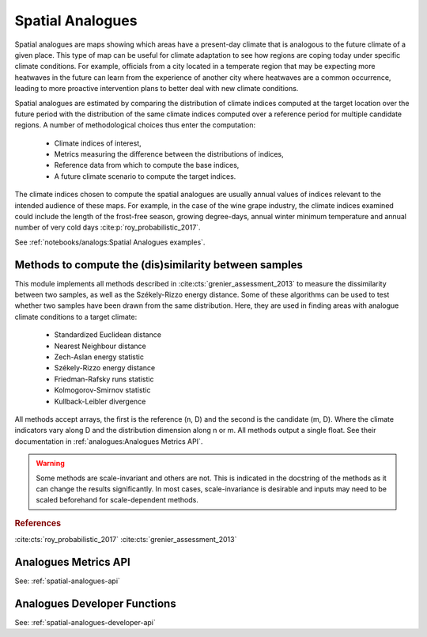 Spatial Analogues
=================

Spatial analogues are maps showing which areas have a present-day climate that is analogous to the future climate of a
given place. This type of map can be useful for climate adaptation to see how regions are coping today under
specific climate conditions. For example, officials from a city located in a temperate region that may be expecting more
heatwaves in the future can learn from the experience of another city where heatwaves are a common occurrence,
leading to more proactive intervention plans to better deal with new climate conditions.

Spatial analogues are estimated by comparing the distribution of climate indices computed at the target location over
the future period with the distribution of the same climate indices computed over a reference period for multiple
candidate regions. A number of methodological choices thus enter the computation:

    - Climate indices of interest,
    - Metrics measuring the difference between the distributions of indices,
    - Reference data from which to compute the base indices,
    - A future climate scenario to compute the target indices.

The climate indices chosen to compute the spatial analogues are usually annual values of indices relevant to the
intended audience of these maps. For example, in the case of the wine grape industry, the climate indices examined could
include the length of the frost-free season, growing degree-days, annual winter minimum temperature and annual number of
very cold days :cite:p:`roy_probabilistic_2017`.

See :ref:`notebooks/analogs:Spatial Analogues examples`.

Methods to compute the (dis)similarity between samples
------------------------------------------------------
This module implements all methods described in :cite:cts:`grenier_assessment_2013` to measure the dissimilarity between
two samples, as well as the Székely-Rizzo energy distance. Some of these algorithms can be used to test whether two samples
have been drawn from the same distribution. Here, they are used in finding areas with analogue climate conditions to a
target climate:

 * Standardized Euclidean distance
 * Nearest Neighbour distance
 * Zech-Aslan energy statistic
 * Székely-Rizzo energy distance
 * Friedman-Rafsky runs statistic
 * Kolmogorov-Smirnov statistic
 * Kullback-Leibler divergence

All methods accept arrays, the first is the reference (n, D) and the second is the candidate (m, D). Where the climate
indicators vary along D and the distribution dimension along n or m. All methods output a single float. See their
documentation in :ref:`analogues:Analogues Metrics API`.

.. warning::

   Some methods are scale-invariant and others are not. This is indicated in the docstring
   of the methods as it can change the results significantly. In most cases, scale-invariance
   is desirable and inputs may need to be scaled beforehand for scale-dependent methods.

.. rubric:: References

:cite:cts:`roy_probabilistic_2017`
:cite:cts:`grenier_assessment_2013`

Analogues Metrics API
---------------------

See: :ref:`spatial-analogues-api`

Analogues Developer Functions
-----------------------------

See: :ref:`spatial-analogues-developer-api`
